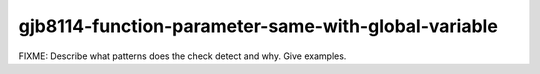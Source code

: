 .. title:: clang-tidy - gjb8114-function-parameter-same-with-global-variable

gjb8114-function-parameter-same-with-global-variable
====================================================

FIXME: Describe what patterns does the check detect and why. Give examples.
